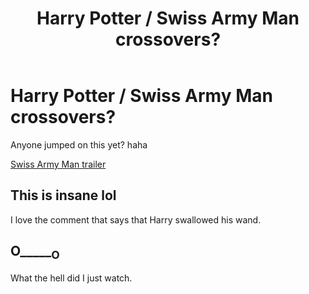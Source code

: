 #+TITLE: Harry Potter / Swiss Army Man crossovers?

* Harry Potter / Swiss Army Man crossovers?
:PROPERTIES:
:Author: Palatino_
:Score: 7
:DateUnix: 1462834259.0
:DateShort: 2016-May-10
:FlairText: Request
:END:
Anyone jumped on this yet? haha

[[https://www.youtube.com/watch?v=yrK1f4TsQfM][Swiss Army Man trailer]]


** This is insane lol

I love the comment that says that Harry swallowed his wand.
:PROPERTIES:
:Author: dreikorg
:Score: 2
:DateUnix: 1462873030.0
:DateShort: 2016-May-10
:END:


** O______O

What the hell did I just watch.
:PROPERTIES:
:Author: Averant
:Score: 1
:DateUnix: 1462867920.0
:DateShort: 2016-May-10
:END:
